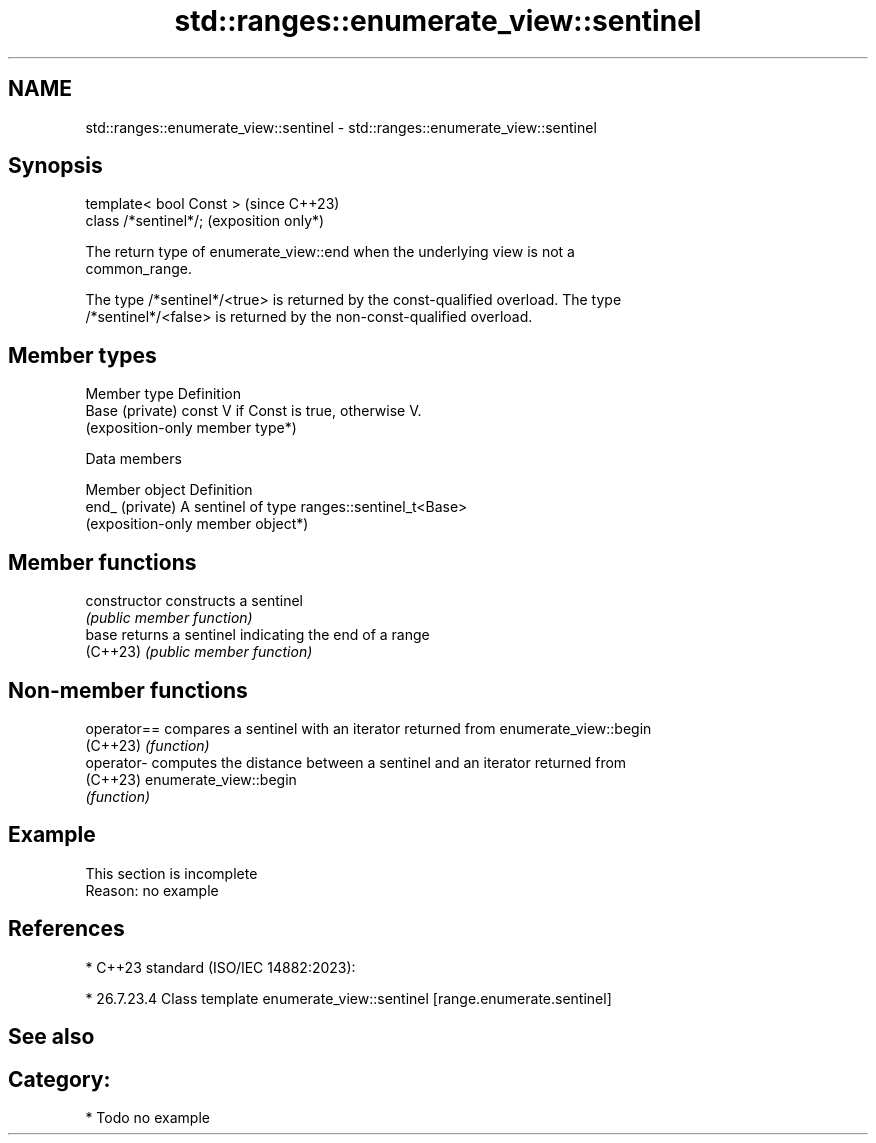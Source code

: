 .TH std::ranges::enumerate_view::sentinel 3 "2024.06.10" "http://cppreference.com" "C++ Standard Libary"
.SH NAME
std::ranges::enumerate_view::sentinel \- std::ranges::enumerate_view::sentinel

.SH Synopsis
   template< bool Const >  (since C++23)
   class /*sentinel*/;     (exposition only*)

   The return type of enumerate_view::end when the underlying view is not a
   common_range.

   The type /*sentinel*/<true> is returned by the const-qualified overload. The type
   /*sentinel*/<false> is returned by the non-const-qualified overload.

.SH Member types

   Member type    Definition
   Base (private) const V if Const is true, otherwise V.
                  (exposition-only member type*)

   Data members

   Member object  Definition
   end_ (private) A sentinel of type ranges::sentinel_t<Base>
                  (exposition-only member object*)

.SH Member functions

   constructor   constructs a sentinel
                 \fI(public member function)\fP
   base          returns a sentinel indicating the end of a range
   (C++23)       \fI(public member function)\fP

.SH Non-member functions

   operator== compares a sentinel with an iterator returned from enumerate_view::begin
   (C++23)    \fI(function)\fP
   operator-  computes the distance between a sentinel and an iterator returned from
   (C++23)    enumerate_view::begin
              \fI(function)\fP

.SH Example

    This section is incomplete
    Reason: no example

.SH References

     * C++23 standard (ISO/IEC 14882:2023):

     * 26.7.23.4 Class template enumerate_view::sentinel [range.enumerate.sentinel]

.SH See also


.SH Category:
     * Todo no example
